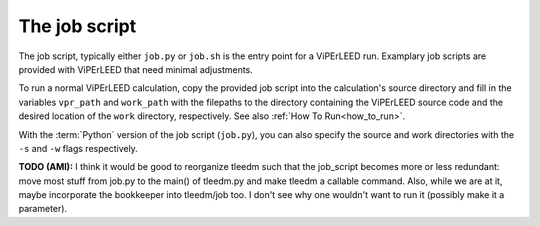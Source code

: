 .. _job_script:

The job script
==============

The job script, typically either ``job.py`` or ``job.sh`` is the entry point for a ViPErLEED run.
Examplary job scripts are provided with ViPErLEED that need minimal adjustments.

To run a normal ViPErLEED calculation, copy the provided job script into the calculation's source directory and fill in the variables ``vpr_path`` and ``work_path`` with the filepaths to the directory containing the ViPErLEED source code and the desired location of the ``work`` directory, respectively. See also :ref:`How To Run<how_to_run>`.

With the :term:`Python` version of the job script (``job.py``), you can also specify the source and work directories with the ``-s`` and ``-w`` flags respectively.

**TODO (AMI):** I think it would be good to reorganize tleedm such that the job_script becomes more or less redundant: move most stuff from job.py to the main() of tleedm.py and make tleedm a callable command. Also, while we are at it, maybe incorporate the bookkeeper into tleedm/job too. I don't see why one wouldn't want to run it (possibly make it a parameter).